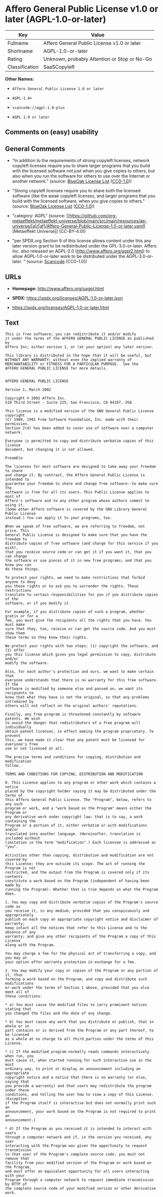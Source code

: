 * Affero General Public License v1.0 or later (AGPL-1.0-or-later)
| Key            | Value                                        |
|----------------+----------------------------------------------|
| Fullname       | Affero General Public License v1.0 or later  |
| Shortname      | AGPL-1.0-or-later                            |
| Rating         | Unknown, probably Attention or Stop or No-Go |
| Classification | SaaSCopyleft                                 |

*Other Names:*

- =Affero General Public License 1.0 or later=

- =AGPL-1.0+=

- =scancode://agpl-1.0-plus=

- =AGPL 1.0 or later=

** Comments on (easy) usability

** General Comments

- "In addition to the requirements of strong copyleft licenses, network
  copyleft licenses require you to share larger programs that you build
  with the licensed software not just when you give copies to others,
  but also when you run the software for others to use over the Internet
  or another network." (source:
  [[https://blueoakcouncil.org/copyleft][BlueOak License List]]
  ([[https://raw.githubusercontent.com/blueoakcouncil/blue-oak-list-npm-package/master/LICENSE][CC0-1.0]]))

- "Strong copyleft licenses require you to share both the licensed
  software (like the weak copyleft licenses, and larger programs that
  you build with the licensed software, when you give copies to others."
  (source: [[https://blueoakcouncil.org/copyleft][BlueOak License List]]
  ([[https://raw.githubusercontent.com/blueoakcouncil/blue-oak-list-npm-package/master/LICENSE][CC0-1.0]]))

- "category: AGPL" (source:
  [[https://github.com/org-metaeffekt/metaeffekt-universe/blob/main/src/main/resources/ae-universe/[a]/[af]/Affero-General-Public-License-1.0-or-later.yaml][Metaeffekt
  Universe]] (CC-BY-4.0))

- "per SPDX.org Section 9 of this license allows content under this any
  later version grant to be redistributed under the GPL-3.0-or-later.
  Affero Inc. also released an AGPL-2.0
  (http://www.affero.org/agpl2.html) to allow AGPL-1.0-or-later work to
  be distributed under the AGPL-3.0-or-later. " (source:
  [[https://github.com/nexB/scancode-toolkit/blob/develop/src/licensedcode/data/licenses/agpl-1.0-plus.yml][Scancode]]
  (CC0-1.0))

** URLs

- *Homepage:* http://www.affero.org/oagpl.html

- *SPDX:* https://spdx.org/licenses/AGPL-1.0-or-later.json

- https://spdx.org/licenses/AGPL-1.0-or-later.html

** Text
#+begin_example
  This is free software; you can redistribute it and/or modify
  it under the terms of the AFFERO GENERAL PUBLIC LICENSE as published by
  Affero Inc; either version 1, or (at your option) any later version.

  This library is distributed in the hope that it will be useful, but
  WITHOUT ANY WARRANTY; without even the implied warranty of
  MERCHANTABILITY or FITNESS FOR A PARTICULAR PURPOSE.  See the 
  AFFERO GENERAL PUBLIC LICENSE for more details.


  AFFERO GENERAL PUBLIC LICENSE

  Version 1, March 2002

  Copyright © 2002 Affero Inc.
  510 Third Street - Suite 225, San Francisco, CA 94107, USA

  This license is a modified version of the GNU General Public License copyright
  (C) 1989, 1991 Free Software Foundation, Inc. made with their permission.
  Section 2(d) has been added to cover use of software over a computer network.

  Everyone is permitted to copy and distribute verbatim copies of this license
  document, but changing it is not allowed.

  Preamble

  The licenses for most software are designed to take away your freedom to share
  and change it. By contrast, the Affero General Public License is intended to
  guarantee your freedom to share and change free software--to make sure the
  software is free for all its users. This Public License applies to most of
  Affero's software and to any other program whose authors commit to using it.
  (Some other Affero software is covered by the GNU Library General Public License
  instead.) You can apply it to your programs, too.

  When we speak of free software, we are referring to freedom, not price. This
  General Public License is designed to make sure that you have the freedom to
  distribute copies of free software (and charge for this service if you wish),
  that you receive source code or can get it if you want it, that you can change
  the software or use pieces of it in new free programs; and that you know you can
  do these things.

  To protect your rights, we need to make restrictions that forbid anyone to deny
  you these rights or to ask you to surrender the rights. These restrictions
  translate to certain responsibilities for you if you distribute copies of the
  software, or if you modify it.

  For example, if you distribute copies of such a program, whether gratis or for a
  fee, you must give the recipients all the rights that you have. You must make
  sure that they, too, receive or can get the source code. And you must show them
  these terms so they know their rights.

  We protect your rights with two steps: (1) copyright the software, and (2) offer
  you this license which gives you legal permission to copy, distribute and/or
  modify the software.

  Also, for each author's protection and ours, we want to make certain that
  everyone understands that there is no warranty for this free software. If the
  software is modified by someone else and passed on, we want its recipients to
  know that what they have is not the original, so that any problems introduced by
  others will not reflect on the original authors' reputations.

  Finally, any free program is threatened constantly by software patents. We wish
  to avoid the danger that redistributors of a free program will individually
  obtain patent licenses, in effect making the program proprietary. To prevent
  this, we have made it clear that any patent must be licensed for everyone's free
  use or not licensed at all.

  The precise terms and conditions for copying, distribution and modification
  follow.

  TERMS AND CONDITIONS FOR COPYING, DISTRIBUTION AND MODIFICATION

  0. This License applies to any program or other work which contains a notice
  placed by the copyright holder saying it may be distributed under the terms of
  this Affero General Public License. The "Program", below, refers to any such
  program or work, and a "work based on the Program" means either the Program or
  any derivative work under copyright law: that is to say, a work containing the
  Program or a portion of it, either verbatim or with modifications and/or
  translated into another language. (Hereinafter, translation is included without
  limitation in the term "modification".) Each licensee is addressed as "you".

  Activities other than copying, distribution and modification are not covered by
  this License; they are outside its scope. The act of running the Program is not
  restricted, and the output from the Program is covered only if its contents
  constitute a work based on the Program (independent of having been made by
  running the Program). Whether that is true depends on what the Program does.

  1. You may copy and distribute verbatim copies of the Program's source code as
  you receive it, in any medium, provided that you conspicuously and appropriately
  publish on each copy an appropriate copyright notice and disclaimer of warranty;
  keep intact all the notices that refer to this License and to the absence of any
  warranty; and give any other recipients of the Program a copy of this License
  along with the Program.

  You may charge a fee for the physical act of transferring a copy, and you may at
  your option offer warranty protection in exchange for a fee.

  2. You may modify your copy or copies of the Program or any portion of it, thus
  forming a work based on the Program, and copy and distribute such modifications
  or work under the terms of Section 1 above, provided that you also meet all of
  these conditions:

  * a) You must cause the modified files to carry prominent notices stating that
  you changed the files and the date of any change.

  * b) You must cause any work that you distribute or publish, that in whole or in
  part contains or is derived from the Program or any part thereof, to be licensed
  as a whole at no charge to all third parties under the terms of this License.

  * c) If the modified program normally reads commands interactively when run, you
  must cause it, when started running for such interactive use in the most
  ordinary way, to print or display an announcement including an appropriate
  copyright notice and a notice that there is no warranty (or else, saying that
  you provide a warranty) and that users may redistribute the program under these
  conditions, and telling the user how to view a copy of this License. (Exception:
  if the Program itself is interactive but does not normally print such an
  announcement, your work based on the Program is not required to print an
  announcement.)

  * d) If the Program as you received it is intended to interact with users
  through a computer network and if, in the version you received, any user
  interacting with the Program was given the opportunity to request transmission
  to that user of the Program's complete source code, you must not remove that
  facility from your modified version of the Program or work based on the Program,
  and must offer an equivalent opportunity for all users interacting with your
  Program through a computer network to request immediate transmission by HTTP of
  the complete source code of your modified version or other derivative work.

  These requirements apply to the modified work as a whole. If identifiable
  sections of that work are not derived from the Program, and can be reasonably
  considered independent and separate works in themselves, then this License, and
  its terms, do not apply to those sections when you distribute them as separate
  works. But when you distribute the same sections as part of a whole which is a
  work based on the Program, the distribution of the whole must be on the terms of
  this License, whose permissions for other licensees extend to the entire whole,
  and thus to each and every part regardless of who wrote it.

  Thus, it is not the intent of this section to claim rights or contest your
  rights to work written entirely by you; rather, the intent is to exercise the
  right to control the distribution of derivative or collective works based on the
  Program.

  In addition, mere aggregation of another work not based on the Program with the
  Program (or with a work based on the Program) on a volume of a storage or
  distribution medium does not bring the other work under the scope of this
  License.

  3. You may copy and distribute the Program (or a work based on it, under Section
  2) in object code or executable form under the terms of Sections 1 and 2 above
  provided that you also do one of the following:

  * a) Accompany it with the complete corresponding machine-readable source code,
  which must be distributed under the terms of Sections 1 and 2 above on a medium
  customarily used for software interchange; or,

  * b) Accompany it with a written offer, valid for at least three years, to give
  any third party, for a charge no more than your cost of physically performing
  source distribution, a complete machine-readable copy of the corresponding
  source code, to be distributed under the terms of Sections 1 and 2 above on a
  medium customarily used for software interchange; or,

  * c) Accompany it with the information you received as to the offer to
  distribute corresponding source code. (This alternative is allowed only for
  noncommercial distribution and only if you received the program in object code
  or executable form with such an offer, in accord with Subsection b above.)

  The source code for a work means the preferred form of the work for making
  modifications to it. For an executable work, complete source code means all the
  source code for all modules it contains, plus any associated interface
  definition files, plus the scripts used to control compilation and installation
  of the executable. However, as a special exception, the source code distributed
  need not include anything that is normally distributed (in either source or
  binary form) with the major components (compiler, kernel, and so on) of the
  operating system on which the executable runs, unless that component itself
  accompanies the executable.

  If distribution of executable or object code is made by offering access to copy
  from a designated place, then offering equivalent access to copy the source code
  from the same place counts as distribution of the source code, even though third
  parties are not compelled to copy the source along with the object code.

  4. You may not copy, modify, sublicense, or distribute the Program except as
  expressly provided under this License. Any attempt otherwise to copy, modify,
  sublicense or distribute the Program is void, and will automatically terminate
  your rights under this License. However, parties who have received copies, or
  rights, from you under this License will not have their licenses terminated so
  long as such parties remain in full compliance.

  5. You are not required to accept this License, since you have not signed it.
  However, nothing else grants you permission to modify or distribute the Program
  or its derivative works. These actions are prohibited by law if you do not
  accept this License. Therefore, by modifying or distributing the Program (or any
  work based on the Program), you indicate your acceptance of this License to do
  so, and all its terms and conditions for copying, distributing or modifying the
  Program or works based on it.

  6. Each time you redistribute the Program (or any work based on the Program),
  the recipient automatically receives a license from the original licensor to
  copy, distribute or modify the Program subject to these terms and conditions.
  You may not impose any further restrictions on the recipients' exercise of the
  rights granted herein. You are not responsible for enforcing compliance by third
  parties to this License.

  7. If, as a consequence of a court judgment or allegation of patent infringement
  or for any other reason (not limited to patent issues), conditions are imposed
  on you (whether by court order, agreement or otherwise) that contradict the
  conditions of this License, they do not excuse you from the conditions of this
  License. If you cannot distribute so as to satisfy simultaneously your
  obligations under this License and any other pertinent obligations, then as a
  consequence you may not distribute the Program at all. For example, if a patent
  license would not permit royalty-free redistribution of the Program by all those
  who receive copies directly or indirectly through you, then the only way you
  could satisfy both it and this License would be to refrain entirely from
  distribution of the Program.

  If any portion of this section is held invalid or unenforceable under any
  particular circumstance, the balance of the section is intended to apply and the
  section as a whole is intended to apply in other circumstances.

  It is not the purpose of this section to induce you to infringe any patents or
  other property right claims or to contest validity of any such claims; this
  section has the sole purpose of protecting the integrity of the free software
  distribution system, which is implemented by public license practices. Many
  people have made generous contributions to the wide range of software
  distributed through that system in reliance on consistent application of that
  system; it is up to the author/donor to decide if he or she is willing to
  distribute software through any other system and a licensee cannot impose that
  choice.

  This section is intended to make thoroughly clear what is believed to be a
  consequence of the rest of this License.

  8. If the distribution and/or use of the Program is restricted in certain
  countries either by patents or by copyrighted interfaces, the original copyright
  holder who places the Program under this License may add an explicit
  geographical distribution limitation excluding those countries, so that
  distribution is permitted only in or among countries not thus excluded. In such
  case, this License incorporates the limitation as if written in the body of this
  License.

  9. Affero Inc. may publish revised and/or new versions of the Affero General
  Public License from time to time. Such new versions will be similar in spirit to
  the present version, but may differ in detail to address new problems or
  concerns.

  Each version is given a distinguishing version number. If the Program specifies
  a version number of this License which applies to it and "any later version",
  you have the option of following the terms and conditions either of that version
  or of any later version published by Affero, Inc. If the Program does not
  specify a version number of this License, you may choose any version ever
  published by Affero, Inc.

  You may also choose to redistribute modified versions of this program under any
  version of the Free Software Foundation's GNU General Public License version 3
  or higher, so long as that version of the GNU GPL includes terms and conditions
  substantially equivalent to those of this license.

  10. If you wish to incorporate parts of the Program into other free programs
  whose distribution conditions are different, write to the author to ask for
  permission. For software which is copyrighted by Affero, Inc., write to us; we
  sometimes make exceptions for this. Our decision will be guided by the two goals
  of preserving the free status of all derivatives of our free software and of
  promoting the sharing and reuse of software generally.

  NO WARRANTY

  11. BECAUSE THE PROGRAM IS LICENSED FREE OF CHARGE, THERE IS NO WARRANTY FOR THE
  PROGRAM, TO THE EXTENT PERMITTED BY APPLICABLE LAW. EXCEPT WHEN OTHERWISE STATED
  IN WRITING THE COPYRIGHT HOLDERS AND/OR OTHER PARTIES PROVIDE THE PROGRAM "AS
  IS" WITHOUT WARRANTY OF ANY KIND, EITHER EXPRESSED OR IMPLIED, INCLUDING, BUT
  NOT LIMITED TO, THE IMPLIED WARRANTIES OF MERCHANTABILITY AND FITNESS FOR A
  PARTICULAR PURPOSE. THE ENTIRE RISK AS TO THE QUALITY AND PERFORMANCE OF THE
  PROGRAM IS WITH YOU. SHOULD THE PROGRAM PROVE DEFECTIVE, YOU ASSUME THE COST OF
  ALL NECESSARY SERVICING, REPAIR OR CORRECTION.

  12. IN NO EVENT UNLESS REQUIRED BY APPLICABLE LAW OR AGREED TO IN WRITING WILL
  ANY COPYRIGHT HOLDER, OR ANY OTHER PARTY WHO MAY MODIFY AND/OR REDISTRIBUTE THE
  PROGRAM AS PERMITTED ABOVE, BE LIABLE TO YOU FOR DAMAGES, INCLUDING ANY GENERAL,
  SPECIAL, INCIDENTAL OR CONSEQUENTIAL DAMAGES ARISING OUT OF THE USE OR INABILITY
  TO USE THE PROGRAM (INCLUDING BUT NOT LIMITED TO LOSS OF DATA OR DATA BEING
  RENDERED INACCURATE OR LOSSES SUSTAINED BY YOU OR THIRD PARTIES OR A FAILURE OF
  THE PROGRAM TO OPERATE WITH ANY OTHER PROGRAMS), EVEN IF SUCH HOLDER OR OTHER
  PARTY HAS BEEN ADVISED OF THE POSSIBILITY OF SUCH DAMAGES.
#+end_example

--------------

** Raw Data
*** Facts

- LicenseName

- [[https://blueoakcouncil.org/copyleft][BlueOak License List]]
  ([[https://raw.githubusercontent.com/blueoakcouncil/blue-oak-list-npm-package/master/LICENSE][CC0-1.0]])

- [[https://github.com/HansHammel/license-compatibility-checker/blob/master/lib/licenses.json][HansHammel
  license-compatibility-checker]]
  ([[https://github.com/HansHammel/license-compatibility-checker/blob/master/LICENSE][MIT]])

- [[https://github.com/librariesio/license-compatibility/blob/master/lib/license/licenses.json][librariesio
  license-compatibility]]
  ([[https://github.com/librariesio/license-compatibility/blob/master/LICENSE.txt][MIT]])

- [[https://github.com/org-metaeffekt/metaeffekt-universe/blob/main/src/main/resources/ae-universe/[a]/[af]/Affero-General-Public-License-1.0-or-later.yaml][Metaeffekt
  Universe]] (CC-BY-4.0)

- [[https://spdx.org/licenses/AGPL-1.0-or-later.html][SPDX]] (all data
  [in this repository] is generated)

- [[https://github.com/nexB/scancode-toolkit/blob/develop/src/licensedcode/data/licenses/agpl-1.0-plus.yml][Scancode]]
  (CC0-1.0)

*** Raw JSON
#+begin_example
  {
      "__impliedNames": [
          "AGPL-1.0-or-later",
          "Affero General Public License v1.0 or later",
          "Affero General Public License 1.0 or later",
          "AGPL-1.0+",
          "scancode://agpl-1.0-plus",
          "AGPL 1.0 or later"
      ],
      "__impliedId": "AGPL-1.0-or-later",
      "__impliedAmbiguousNames": [
          "Affero General Public License",
          "https://spdx.org/licenses/agpl-1.0-or-later",
          "scancode:agpl-1.0-plus"
      ],
      "__impliedComments": [
          [
              "BlueOak License List",
              [
                  "In addition to the requirements of strong copyleft licenses, network copyleft licenses require you to share larger programs that you build with the licensed software not just when you give copies to others, but also when you run the software for others to use over the Internet or another network.",
                  "Strong copyleft licenses require you to share both the licensed software (like the weak copyleft licenses, and larger programs that you build with the licensed software, when you give copies to others."
              ]
          ],
          [
              "Metaeffekt Universe",
              [
                  "category: AGPL"
              ]
          ],
          [
              "Scancode",
              [
                  "per SPDX.org Section 9 of this license allows content under this any later\nversion grant to be redistributed under the GPL-3.0-or-later. Affero Inc.\nalso released an AGPL-2.0 (http://www.affero.org/agpl2.html) to allow\nAGPL-1.0-or-later work to be distributed under the AGPL-3.0-or-later.\n"
              ]
          ]
      ],
      "facts": {
          "LicenseName": {
              "implications": {
                  "__impliedNames": [
                      "AGPL-1.0-or-later"
                  ],
                  "__impliedId": "AGPL-1.0-or-later"
              },
              "shortname": "AGPL-1.0-or-later",
              "otherNames": []
          },
          "SPDX": {
              "isSPDXLicenseDeprecated": false,
              "spdxFullName": "Affero General Public License v1.0 or later",
              "spdxDetailsURL": "https://spdx.org/licenses/AGPL-1.0-or-later.json",
              "_sourceURL": "https://spdx.org/licenses/AGPL-1.0-or-later.html",
              "spdxLicIsOSIApproved": false,
              "spdxSeeAlso": [
                  "http://www.affero.org/oagpl.html"
              ],
              "_implications": {
                  "__impliedNames": [
                      "AGPL-1.0-or-later",
                      "Affero General Public License v1.0 or later"
                  ],
                  "__impliedId": "AGPL-1.0-or-later",
                  "__isOsiApproved": false,
                  "__impliedURLs": [
                      [
                          "SPDX",
                          "https://spdx.org/licenses/AGPL-1.0-or-later.json"
                      ],
                      [
                          null,
                          "http://www.affero.org/oagpl.html"
                      ]
                  ]
              },
              "spdxLicenseId": "AGPL-1.0-or-later"
          },
          "librariesio license-compatibility": {
              "implications": {
                  "__impliedNames": [
                      "AGPL-1.0-or-later"
                  ],
                  "__impliedCopyleft": [
                      [
                          "librariesio license-compatibility",
                          "SaaSCopyleft"
                      ]
                  ],
                  "__calculatedCopyleft": "SaaSCopyleft"
              },
              "licensename": "AGPL-1.0-or-later",
              "copyleftkind": "SaaSCopyleft"
          },
          "Scancode": {
              "otherUrls": null,
              "homepageUrl": "http://www.affero.org/oagpl.html",
              "shortName": "AGPL 1.0 or later",
              "textUrls": null,
              "text": "This is free software; you can redistribute it and/or modify\nit under the terms of the AFFERO GENERAL PUBLIC LICENSE as published by\nAffero Inc; either version 1, or (at your option) any later version.\n\nThis library is distributed in the hope that it will be useful, but\nWITHOUT ANY WARRANTY; without even the implied warranty of\nMERCHANTABILITY or FITNESS FOR A PARTICULAR PURPOSE.  See the \nAFFERO GENERAL PUBLIC LICENSE for more details.\n\n\nAFFERO GENERAL PUBLIC LICENSE\n\nVersion 1, March 2002\n\nCopyright Â© 2002 Affero Inc.\n510 Third Street - Suite 225, San Francisco, CA 94107, USA\n\nThis license is a modified version of the GNU General Public License copyright\n(C) 1989, 1991 Free Software Foundation, Inc. made with their permission.\nSection 2(d) has been added to cover use of software over a computer network.\n\nEveryone is permitted to copy and distribute verbatim copies of this license\ndocument, but changing it is not allowed.\n\nPreamble\n\nThe licenses for most software are designed to take away your freedom to share\nand change it. By contrast, the Affero General Public License is intended to\nguarantee your freedom to share and change free software--to make sure the\nsoftware is free for all its users. This Public License applies to most of\nAffero's software and to any other program whose authors commit to using it.\n(Some other Affero software is covered by the GNU Library General Public License\ninstead.) You can apply it to your programs, too.\n\nWhen we speak of free software, we are referring to freedom, not price. This\nGeneral Public License is designed to make sure that you have the freedom to\ndistribute copies of free software (and charge for this service if you wish),\nthat you receive source code or can get it if you want it, that you can change\nthe software or use pieces of it in new free programs; and that you know you can\ndo these things.\n\nTo protect your rights, we need to make restrictions that forbid anyone to deny\nyou these rights or to ask you to surrender the rights. These restrictions\ntranslate to certain responsibilities for you if you distribute copies of the\nsoftware, or if you modify it.\n\nFor example, if you distribute copies of such a program, whether gratis or for a\nfee, you must give the recipients all the rights that you have. You must make\nsure that they, too, receive or can get the source code. And you must show them\nthese terms so they know their rights.\n\nWe protect your rights with two steps: (1) copyright the software, and (2) offer\nyou this license which gives you legal permission to copy, distribute and/or\nmodify the software.\n\nAlso, for each author's protection and ours, we want to make certain that\neveryone understands that there is no warranty for this free software. If the\nsoftware is modified by someone else and passed on, we want its recipients to\nknow that what they have is not the original, so that any problems introduced by\nothers will not reflect on the original authors' reputations.\n\nFinally, any free program is threatened constantly by software patents. We wish\nto avoid the danger that redistributors of a free program will individually\nobtain patent licenses, in effect making the program proprietary. To prevent\nthis, we have made it clear that any patent must be licensed for everyone's free\nuse or not licensed at all.\n\nThe precise terms and conditions for copying, distribution and modification\nfollow.\n\nTERMS AND CONDITIONS FOR COPYING, DISTRIBUTION AND MODIFICATION\n\n0. This License applies to any program or other work which contains a notice\nplaced by the copyright holder saying it may be distributed under the terms of\nthis Affero General Public License. The \"Program\", below, refers to any such\nprogram or work, and a \"work based on the Program\" means either the Program or\nany derivative work under copyright law: that is to say, a work containing the\nProgram or a portion of it, either verbatim or with modifications and/or\ntranslated into another language. (Hereinafter, translation is included without\nlimitation in the term \"modification\".) Each licensee is addressed as \"you\".\n\nActivities other than copying, distribution and modification are not covered by\nthis License; they are outside its scope. The act of running the Program is not\nrestricted, and the output from the Program is covered only if its contents\nconstitute a work based on the Program (independent of having been made by\nrunning the Program). Whether that is true depends on what the Program does.\n\n1. You may copy and distribute verbatim copies of the Program's source code as\nyou receive it, in any medium, provided that you conspicuously and appropriately\npublish on each copy an appropriate copyright notice and disclaimer of warranty;\nkeep intact all the notices that refer to this License and to the absence of any\nwarranty; and give any other recipients of the Program a copy of this License\nalong with the Program.\n\nYou may charge a fee for the physical act of transferring a copy, and you may at\nyour option offer warranty protection in exchange for a fee.\n\n2. You may modify your copy or copies of the Program or any portion of it, thus\nforming a work based on the Program, and copy and distribute such modifications\nor work under the terms of Section 1 above, provided that you also meet all of\nthese conditions:\n\n* a) You must cause the modified files to carry prominent notices stating that\nyou changed the files and the date of any change.\n\n* b) You must cause any work that you distribute or publish, that in whole or in\npart contains or is derived from the Program or any part thereof, to be licensed\nas a whole at no charge to all third parties under the terms of this License.\n\n* c) If the modified program normally reads commands interactively when run, you\nmust cause it, when started running for such interactive use in the most\nordinary way, to print or display an announcement including an appropriate\ncopyright notice and a notice that there is no warranty (or else, saying that\nyou provide a warranty) and that users may redistribute the program under these\nconditions, and telling the user how to view a copy of this License. (Exception:\nif the Program itself is interactive but does not normally print such an\nannouncement, your work based on the Program is not required to print an\nannouncement.)\n\n* d) If the Program as you received it is intended to interact with users\nthrough a computer network and if, in the version you received, any user\ninteracting with the Program was given the opportunity to request transmission\nto that user of the Program's complete source code, you must not remove that\nfacility from your modified version of the Program or work based on the Program,\nand must offer an equivalent opportunity for all users interacting with your\nProgram through a computer network to request immediate transmission by HTTP of\nthe complete source code of your modified version or other derivative work.\n\nThese requirements apply to the modified work as a whole. If identifiable\nsections of that work are not derived from the Program, and can be reasonably\nconsidered independent and separate works in themselves, then this License, and\nits terms, do not apply to those sections when you distribute them as separate\nworks. But when you distribute the same sections as part of a whole which is a\nwork based on the Program, the distribution of the whole must be on the terms of\nthis License, whose permissions for other licensees extend to the entire whole,\nand thus to each and every part regardless of who wrote it.\n\nThus, it is not the intent of this section to claim rights or contest your\nrights to work written entirely by you; rather, the intent is to exercise the\nright to control the distribution of derivative or collective works based on the\nProgram.\n\nIn addition, mere aggregation of another work not based on the Program with the\nProgram (or with a work based on the Program) on a volume of a storage or\ndistribution medium does not bring the other work under the scope of this\nLicense.\n\n3. You may copy and distribute the Program (or a work based on it, under Section\n2) in object code or executable form under the terms of Sections 1 and 2 above\nprovided that you also do one of the following:\n\n* a) Accompany it with the complete corresponding machine-readable source code,\nwhich must be distributed under the terms of Sections 1 and 2 above on a medium\ncustomarily used for software interchange; or,\n\n* b) Accompany it with a written offer, valid for at least three years, to give\nany third party, for a charge no more than your cost of physically performing\nsource distribution, a complete machine-readable copy of the corresponding\nsource code, to be distributed under the terms of Sections 1 and 2 above on a\nmedium customarily used for software interchange; or,\n\n* c) Accompany it with the information you received as to the offer to\ndistribute corresponding source code. (This alternative is allowed only for\nnoncommercial distribution and only if you received the program in object code\nor executable form with such an offer, in accord with Subsection b above.)\n\nThe source code for a work means the preferred form of the work for making\nmodifications to it. For an executable work, complete source code means all the\nsource code for all modules it contains, plus any associated interface\ndefinition files, plus the scripts used to control compilation and installation\nof the executable. However, as a special exception, the source code distributed\nneed not include anything that is normally distributed (in either source or\nbinary form) with the major components (compiler, kernel, and so on) of the\noperating system on which the executable runs, unless that component itself\naccompanies the executable.\n\nIf distribution of executable or object code is made by offering access to copy\nfrom a designated place, then offering equivalent access to copy the source code\nfrom the same place counts as distribution of the source code, even though third\nparties are not compelled to copy the source along with the object code.\n\n4. You may not copy, modify, sublicense, or distribute the Program except as\nexpressly provided under this License. Any attempt otherwise to copy, modify,\nsublicense or distribute the Program is void, and will automatically terminate\nyour rights under this License. However, parties who have received copies, or\nrights, from you under this License will not have their licenses terminated so\nlong as such parties remain in full compliance.\n\n5. You are not required to accept this License, since you have not signed it.\nHowever, nothing else grants you permission to modify or distribute the Program\nor its derivative works. These actions are prohibited by law if you do not\naccept this License. Therefore, by modifying or distributing the Program (or any\nwork based on the Program), you indicate your acceptance of this License to do\nso, and all its terms and conditions for copying, distributing or modifying the\nProgram or works based on it.\n\n6. Each time you redistribute the Program (or any work based on the Program),\nthe recipient automatically receives a license from the original licensor to\ncopy, distribute or modify the Program subject to these terms and conditions.\nYou may not impose any further restrictions on the recipients' exercise of the\nrights granted herein. You are not responsible for enforcing compliance by third\nparties to this License.\n\n7. If, as a consequence of a court judgment or allegation of patent infringement\nor for any other reason (not limited to patent issues), conditions are imposed\non you (whether by court order, agreement or otherwise) that contradict the\nconditions of this License, they do not excuse you from the conditions of this\nLicense. If you cannot distribute so as to satisfy simultaneously your\nobligations under this License and any other pertinent obligations, then as a\nconsequence you may not distribute the Program at all. For example, if a patent\nlicense would not permit royalty-free redistribution of the Program by all those\nwho receive copies directly or indirectly through you, then the only way you\ncould satisfy both it and this License would be to refrain entirely from\ndistribution of the Program.\n\nIf any portion of this section is held invalid or unenforceable under any\nparticular circumstance, the balance of the section is intended to apply and the\nsection as a whole is intended to apply in other circumstances.\n\nIt is not the purpose of this section to induce you to infringe any patents or\nother property right claims or to contest validity of any such claims; this\nsection has the sole purpose of protecting the integrity of the free software\ndistribution system, which is implemented by public license practices. Many\npeople have made generous contributions to the wide range of software\ndistributed through that system in reliance on consistent application of that\nsystem; it is up to the author/donor to decide if he or she is willing to\ndistribute software through any other system and a licensee cannot impose that\nchoice.\n\nThis section is intended to make thoroughly clear what is believed to be a\nconsequence of the rest of this License.\n\n8. If the distribution and/or use of the Program is restricted in certain\ncountries either by patents or by copyrighted interfaces, the original copyright\nholder who places the Program under this License may add an explicit\ngeographical distribution limitation excluding those countries, so that\ndistribution is permitted only in or among countries not thus excluded. In such\ncase, this License incorporates the limitation as if written in the body of this\nLicense.\n\n9. Affero Inc. may publish revised and/or new versions of the Affero General\nPublic License from time to time. Such new versions will be similar in spirit to\nthe present version, but may differ in detail to address new problems or\nconcerns.\n\nEach version is given a distinguishing version number. If the Program specifies\na version number of this License which applies to it and \"any later version\",\nyou have the option of following the terms and conditions either of that version\nor of any later version published by Affero, Inc. If the Program does not\nspecify a version number of this License, you may choose any version ever\npublished by Affero, Inc.\n\nYou may also choose to redistribute modified versions of this program under any\nversion of the Free Software Foundation's GNU General Public License version 3\nor higher, so long as that version of the GNU GPL includes terms and conditions\nsubstantially equivalent to those of this license.\n\n10. If you wish to incorporate parts of the Program into other free programs\nwhose distribution conditions are different, write to the author to ask for\npermission. For software which is copyrighted by Affero, Inc., write to us; we\nsometimes make exceptions for this. Our decision will be guided by the two goals\nof preserving the free status of all derivatives of our free software and of\npromoting the sharing and reuse of software generally.\n\nNO WARRANTY\n\n11. BECAUSE THE PROGRAM IS LICENSED FREE OF CHARGE, THERE IS NO WARRANTY FOR THE\nPROGRAM, TO THE EXTENT PERMITTED BY APPLICABLE LAW. EXCEPT WHEN OTHERWISE STATED\nIN WRITING THE COPYRIGHT HOLDERS AND/OR OTHER PARTIES PROVIDE THE PROGRAM \"AS\nIS\" WITHOUT WARRANTY OF ANY KIND, EITHER EXPRESSED OR IMPLIED, INCLUDING, BUT\nNOT LIMITED TO, THE IMPLIED WARRANTIES OF MERCHANTABILITY AND FITNESS FOR A\nPARTICULAR PURPOSE. THE ENTIRE RISK AS TO THE QUALITY AND PERFORMANCE OF THE\nPROGRAM IS WITH YOU. SHOULD THE PROGRAM PROVE DEFECTIVE, YOU ASSUME THE COST OF\nALL NECESSARY SERVICING, REPAIR OR CORRECTION.\n\n12. IN NO EVENT UNLESS REQUIRED BY APPLICABLE LAW OR AGREED TO IN WRITING WILL\nANY COPYRIGHT HOLDER, OR ANY OTHER PARTY WHO MAY MODIFY AND/OR REDISTRIBUTE THE\nPROGRAM AS PERMITTED ABOVE, BE LIABLE TO YOU FOR DAMAGES, INCLUDING ANY GENERAL,\nSPECIAL, INCIDENTAL OR CONSEQUENTIAL DAMAGES ARISING OUT OF THE USE OR INABILITY\nTO USE THE PROGRAM (INCLUDING BUT NOT LIMITED TO LOSS OF DATA OR DATA BEING\nRENDERED INACCURATE OR LOSSES SUSTAINED BY YOU OR THIRD PARTIES OR A FAILURE OF\nTHE PROGRAM TO OPERATE WITH ANY OTHER PROGRAMS), EVEN IF SUCH HOLDER OR OTHER\nPARTY HAS BEEN ADVISED OF THE POSSIBILITY OF SUCH DAMAGES.",
              "category": "Copyleft",
              "osiUrl": null,
              "owner": "Affero",
              "_sourceURL": "https://github.com/nexB/scancode-toolkit/blob/develop/src/licensedcode/data/licenses/agpl-1.0-plus.yml",
              "key": "agpl-1.0-plus",
              "name": "Affero General Public License 1.0 or later",
              "spdxId": "AGPL-1.0-or-later",
              "notes": "per SPDX.org Section 9 of this license allows content under this any later\nversion grant to be redistributed under the GPL-3.0-or-later. Affero Inc.\nalso released an AGPL-2.0 (http://www.affero.org/agpl2.html) to allow\nAGPL-1.0-or-later work to be distributed under the AGPL-3.0-or-later.\n",
              "_implications": {
                  "__impliedNames": [
                      "scancode://agpl-1.0-plus",
                      "AGPL 1.0 or later",
                      "AGPL-1.0-or-later"
                  ],
                  "__impliedId": "AGPL-1.0-or-later",
                  "__impliedComments": [
                      [
                          "Scancode",
                          [
                              "per SPDX.org Section 9 of this license allows content under this any later\nversion grant to be redistributed under the GPL-3.0-or-later. Affero Inc.\nalso released an AGPL-2.0 (http://www.affero.org/agpl2.html) to allow\nAGPL-1.0-or-later work to be distributed under the AGPL-3.0-or-later.\n"
                          ]
                      ]
                  ],
                  "__impliedCopyleft": [
                      [
                          "Scancode",
                          "Copyleft"
                      ]
                  ],
                  "__calculatedCopyleft": "Copyleft",
                  "__impliedText": "This is free software; you can redistribute it and/or modify\nit under the terms of the AFFERO GENERAL PUBLIC LICENSE as published by\nAffero Inc; either version 1, or (at your option) any later version.\n\nThis library is distributed in the hope that it will be useful, but\nWITHOUT ANY WARRANTY; without even the implied warranty of\nMERCHANTABILITY or FITNESS FOR A PARTICULAR PURPOSE.  See the \nAFFERO GENERAL PUBLIC LICENSE for more details.\n\n\nAFFERO GENERAL PUBLIC LICENSE\n\nVersion 1, March 2002\n\nCopyright © 2002 Affero Inc.\n510 Third Street - Suite 225, San Francisco, CA 94107, USA\n\nThis license is a modified version of the GNU General Public License copyright\n(C) 1989, 1991 Free Software Foundation, Inc. made with their permission.\nSection 2(d) has been added to cover use of software over a computer network.\n\nEveryone is permitted to copy and distribute verbatim copies of this license\ndocument, but changing it is not allowed.\n\nPreamble\n\nThe licenses for most software are designed to take away your freedom to share\nand change it. By contrast, the Affero General Public License is intended to\nguarantee your freedom to share and change free software--to make sure the\nsoftware is free for all its users. This Public License applies to most of\nAffero's software and to any other program whose authors commit to using it.\n(Some other Affero software is covered by the GNU Library General Public License\ninstead.) You can apply it to your programs, too.\n\nWhen we speak of free software, we are referring to freedom, not price. This\nGeneral Public License is designed to make sure that you have the freedom to\ndistribute copies of free software (and charge for this service if you wish),\nthat you receive source code or can get it if you want it, that you can change\nthe software or use pieces of it in new free programs; and that you know you can\ndo these things.\n\nTo protect your rights, we need to make restrictions that forbid anyone to deny\nyou these rights or to ask you to surrender the rights. These restrictions\ntranslate to certain responsibilities for you if you distribute copies of the\nsoftware, or if you modify it.\n\nFor example, if you distribute copies of such a program, whether gratis or for a\nfee, you must give the recipients all the rights that you have. You must make\nsure that they, too, receive or can get the source code. And you must show them\nthese terms so they know their rights.\n\nWe protect your rights with two steps: (1) copyright the software, and (2) offer\nyou this license which gives you legal permission to copy, distribute and/or\nmodify the software.\n\nAlso, for each author's protection and ours, we want to make certain that\neveryone understands that there is no warranty for this free software. If the\nsoftware is modified by someone else and passed on, we want its recipients to\nknow that what they have is not the original, so that any problems introduced by\nothers will not reflect on the original authors' reputations.\n\nFinally, any free program is threatened constantly by software patents. We wish\nto avoid the danger that redistributors of a free program will individually\nobtain patent licenses, in effect making the program proprietary. To prevent\nthis, we have made it clear that any patent must be licensed for everyone's free\nuse or not licensed at all.\n\nThe precise terms and conditions for copying, distribution and modification\nfollow.\n\nTERMS AND CONDITIONS FOR COPYING, DISTRIBUTION AND MODIFICATION\n\n0. This License applies to any program or other work which contains a notice\nplaced by the copyright holder saying it may be distributed under the terms of\nthis Affero General Public License. The \"Program\", below, refers to any such\nprogram or work, and a \"work based on the Program\" means either the Program or\nany derivative work under copyright law: that is to say, a work containing the\nProgram or a portion of it, either verbatim or with modifications and/or\ntranslated into another language. (Hereinafter, translation is included without\nlimitation in the term \"modification\".) Each licensee is addressed as \"you\".\n\nActivities other than copying, distribution and modification are not covered by\nthis License; they are outside its scope. The act of running the Program is not\nrestricted, and the output from the Program is covered only if its contents\nconstitute a work based on the Program (independent of having been made by\nrunning the Program). Whether that is true depends on what the Program does.\n\n1. You may copy and distribute verbatim copies of the Program's source code as\nyou receive it, in any medium, provided that you conspicuously and appropriately\npublish on each copy an appropriate copyright notice and disclaimer of warranty;\nkeep intact all the notices that refer to this License and to the absence of any\nwarranty; and give any other recipients of the Program a copy of this License\nalong with the Program.\n\nYou may charge a fee for the physical act of transferring a copy, and you may at\nyour option offer warranty protection in exchange for a fee.\n\n2. You may modify your copy or copies of the Program or any portion of it, thus\nforming a work based on the Program, and copy and distribute such modifications\nor work under the terms of Section 1 above, provided that you also meet all of\nthese conditions:\n\n* a) You must cause the modified files to carry prominent notices stating that\nyou changed the files and the date of any change.\n\n* b) You must cause any work that you distribute or publish, that in whole or in\npart contains or is derived from the Program or any part thereof, to be licensed\nas a whole at no charge to all third parties under the terms of this License.\n\n* c) If the modified program normally reads commands interactively when run, you\nmust cause it, when started running for such interactive use in the most\nordinary way, to print or display an announcement including an appropriate\ncopyright notice and a notice that there is no warranty (or else, saying that\nyou provide a warranty) and that users may redistribute the program under these\nconditions, and telling the user how to view a copy of this License. (Exception:\nif the Program itself is interactive but does not normally print such an\nannouncement, your work based on the Program is not required to print an\nannouncement.)\n\n* d) If the Program as you received it is intended to interact with users\nthrough a computer network and if, in the version you received, any user\ninteracting with the Program was given the opportunity to request transmission\nto that user of the Program's complete source code, you must not remove that\nfacility from your modified version of the Program or work based on the Program,\nand must offer an equivalent opportunity for all users interacting with your\nProgram through a computer network to request immediate transmission by HTTP of\nthe complete source code of your modified version or other derivative work.\n\nThese requirements apply to the modified work as a whole. If identifiable\nsections of that work are not derived from the Program, and can be reasonably\nconsidered independent and separate works in themselves, then this License, and\nits terms, do not apply to those sections when you distribute them as separate\nworks. But when you distribute the same sections as part of a whole which is a\nwork based on the Program, the distribution of the whole must be on the terms of\nthis License, whose permissions for other licensees extend to the entire whole,\nand thus to each and every part regardless of who wrote it.\n\nThus, it is not the intent of this section to claim rights or contest your\nrights to work written entirely by you; rather, the intent is to exercise the\nright to control the distribution of derivative or collective works based on the\nProgram.\n\nIn addition, mere aggregation of another work not based on the Program with the\nProgram (or with a work based on the Program) on a volume of a storage or\ndistribution medium does not bring the other work under the scope of this\nLicense.\n\n3. You may copy and distribute the Program (or a work based on it, under Section\n2) in object code or executable form under the terms of Sections 1 and 2 above\nprovided that you also do one of the following:\n\n* a) Accompany it with the complete corresponding machine-readable source code,\nwhich must be distributed under the terms of Sections 1 and 2 above on a medium\ncustomarily used for software interchange; or,\n\n* b) Accompany it with a written offer, valid for at least three years, to give\nany third party, for a charge no more than your cost of physically performing\nsource distribution, a complete machine-readable copy of the corresponding\nsource code, to be distributed under the terms of Sections 1 and 2 above on a\nmedium customarily used for software interchange; or,\n\n* c) Accompany it with the information you received as to the offer to\ndistribute corresponding source code. (This alternative is allowed only for\nnoncommercial distribution and only if you received the program in object code\nor executable form with such an offer, in accord with Subsection b above.)\n\nThe source code for a work means the preferred form of the work for making\nmodifications to it. For an executable work, complete source code means all the\nsource code for all modules it contains, plus any associated interface\ndefinition files, plus the scripts used to control compilation and installation\nof the executable. However, as a special exception, the source code distributed\nneed not include anything that is normally distributed (in either source or\nbinary form) with the major components (compiler, kernel, and so on) of the\noperating system on which the executable runs, unless that component itself\naccompanies the executable.\n\nIf distribution of executable or object code is made by offering access to copy\nfrom a designated place, then offering equivalent access to copy the source code\nfrom the same place counts as distribution of the source code, even though third\nparties are not compelled to copy the source along with the object code.\n\n4. You may not copy, modify, sublicense, or distribute the Program except as\nexpressly provided under this License. Any attempt otherwise to copy, modify,\nsublicense or distribute the Program is void, and will automatically terminate\nyour rights under this License. However, parties who have received copies, or\nrights, from you under this License will not have their licenses terminated so\nlong as such parties remain in full compliance.\n\n5. You are not required to accept this License, since you have not signed it.\nHowever, nothing else grants you permission to modify or distribute the Program\nor its derivative works. These actions are prohibited by law if you do not\naccept this License. Therefore, by modifying or distributing the Program (or any\nwork based on the Program), you indicate your acceptance of this License to do\nso, and all its terms and conditions for copying, distributing or modifying the\nProgram or works based on it.\n\n6. Each time you redistribute the Program (or any work based on the Program),\nthe recipient automatically receives a license from the original licensor to\ncopy, distribute or modify the Program subject to these terms and conditions.\nYou may not impose any further restrictions on the recipients' exercise of the\nrights granted herein. You are not responsible for enforcing compliance by third\nparties to this License.\n\n7. If, as a consequence of a court judgment or allegation of patent infringement\nor for any other reason (not limited to patent issues), conditions are imposed\non you (whether by court order, agreement or otherwise) that contradict the\nconditions of this License, they do not excuse you from the conditions of this\nLicense. If you cannot distribute so as to satisfy simultaneously your\nobligations under this License and any other pertinent obligations, then as a\nconsequence you may not distribute the Program at all. For example, if a patent\nlicense would not permit royalty-free redistribution of the Program by all those\nwho receive copies directly or indirectly through you, then the only way you\ncould satisfy both it and this License would be to refrain entirely from\ndistribution of the Program.\n\nIf any portion of this section is held invalid or unenforceable under any\nparticular circumstance, the balance of the section is intended to apply and the\nsection as a whole is intended to apply in other circumstances.\n\nIt is not the purpose of this section to induce you to infringe any patents or\nother property right claims or to contest validity of any such claims; this\nsection has the sole purpose of protecting the integrity of the free software\ndistribution system, which is implemented by public license practices. Many\npeople have made generous contributions to the wide range of software\ndistributed through that system in reliance on consistent application of that\nsystem; it is up to the author/donor to decide if he or she is willing to\ndistribute software through any other system and a licensee cannot impose that\nchoice.\n\nThis section is intended to make thoroughly clear what is believed to be a\nconsequence of the rest of this License.\n\n8. If the distribution and/or use of the Program is restricted in certain\ncountries either by patents or by copyrighted interfaces, the original copyright\nholder who places the Program under this License may add an explicit\ngeographical distribution limitation excluding those countries, so that\ndistribution is permitted only in or among countries not thus excluded. In such\ncase, this License incorporates the limitation as if written in the body of this\nLicense.\n\n9. Affero Inc. may publish revised and/or new versions of the Affero General\nPublic License from time to time. Such new versions will be similar in spirit to\nthe present version, but may differ in detail to address new problems or\nconcerns.\n\nEach version is given a distinguishing version number. If the Program specifies\na version number of this License which applies to it and \"any later version\",\nyou have the option of following the terms and conditions either of that version\nor of any later version published by Affero, Inc. If the Program does not\nspecify a version number of this License, you may choose any version ever\npublished by Affero, Inc.\n\nYou may also choose to redistribute modified versions of this program under any\nversion of the Free Software Foundation's GNU General Public License version 3\nor higher, so long as that version of the GNU GPL includes terms and conditions\nsubstantially equivalent to those of this license.\n\n10. If you wish to incorporate parts of the Program into other free programs\nwhose distribution conditions are different, write to the author to ask for\npermission. For software which is copyrighted by Affero, Inc., write to us; we\nsometimes make exceptions for this. Our decision will be guided by the two goals\nof preserving the free status of all derivatives of our free software and of\npromoting the sharing and reuse of software generally.\n\nNO WARRANTY\n\n11. BECAUSE THE PROGRAM IS LICENSED FREE OF CHARGE, THERE IS NO WARRANTY FOR THE\nPROGRAM, TO THE EXTENT PERMITTED BY APPLICABLE LAW. EXCEPT WHEN OTHERWISE STATED\nIN WRITING THE COPYRIGHT HOLDERS AND/OR OTHER PARTIES PROVIDE THE PROGRAM \"AS\nIS\" WITHOUT WARRANTY OF ANY KIND, EITHER EXPRESSED OR IMPLIED, INCLUDING, BUT\nNOT LIMITED TO, THE IMPLIED WARRANTIES OF MERCHANTABILITY AND FITNESS FOR A\nPARTICULAR PURPOSE. THE ENTIRE RISK AS TO THE QUALITY AND PERFORMANCE OF THE\nPROGRAM IS WITH YOU. SHOULD THE PROGRAM PROVE DEFECTIVE, YOU ASSUME THE COST OF\nALL NECESSARY SERVICING, REPAIR OR CORRECTION.\n\n12. IN NO EVENT UNLESS REQUIRED BY APPLICABLE LAW OR AGREED TO IN WRITING WILL\nANY COPYRIGHT HOLDER, OR ANY OTHER PARTY WHO MAY MODIFY AND/OR REDISTRIBUTE THE\nPROGRAM AS PERMITTED ABOVE, BE LIABLE TO YOU FOR DAMAGES, INCLUDING ANY GENERAL,\nSPECIAL, INCIDENTAL OR CONSEQUENTIAL DAMAGES ARISING OUT OF THE USE OR INABILITY\nTO USE THE PROGRAM (INCLUDING BUT NOT LIMITED TO LOSS OF DATA OR DATA BEING\nRENDERED INACCURATE OR LOSSES SUSTAINED BY YOU OR THIRD PARTIES OR A FAILURE OF\nTHE PROGRAM TO OPERATE WITH ANY OTHER PROGRAMS), EVEN IF SUCH HOLDER OR OTHER\nPARTY HAS BEEN ADVISED OF THE POSSIBILITY OF SUCH DAMAGES.",
                  "__impliedURLs": [
                      [
                          "Homepage",
                          "http://www.affero.org/oagpl.html"
                      ]
                  ]
              }
          },
          "HansHammel license-compatibility-checker": {
              "implications": {
                  "__impliedNames": [
                      "AGPL-1.0-or-later"
                  ],
                  "__impliedCopyleft": [
                      [
                          "HansHammel license-compatibility-checker",
                          "SaaSCopyleft"
                      ]
                  ],
                  "__calculatedCopyleft": "SaaSCopyleft"
              },
              "licensename": "AGPL-1.0-or-later",
              "copyleftkind": "SaaSCopyleft"
          },
          "Metaeffekt Universe": {
              "spdxIdentifier": "AGPL-1.0-or-later",
              "shortName": "AGPL-1.0+",
              "category": "AGPL",
              "alternativeNames": [
                  "https://spdx.org/licenses/agpl-1.0-or-later"
              ],
              "_sourceURL": "https://github.com/org-metaeffekt/metaeffekt-universe/blob/main/src/main/resources/ae-universe/[a]/[af]/Affero-General-Public-License-1.0-or-later.yaml",
              "otherIds": [
                  "scancode:agpl-1.0-plus"
              ],
              "canonicalName": "Affero General Public License 1.0 or later",
              "_implications": {
                  "__impliedNames": [
                      "Affero General Public License 1.0 or later",
                      "AGPL-1.0+",
                      "AGPL-1.0-or-later"
                  ],
                  "__impliedId": "AGPL-1.0-or-later",
                  "__impliedAmbiguousNames": [
                      "https://spdx.org/licenses/agpl-1.0-or-later",
                      "scancode:agpl-1.0-plus"
                  ],
                  "__impliedComments": [
                      [
                          "Metaeffekt Universe",
                          [
                              "category: AGPL"
                          ]
                      ]
                  ]
              }
          },
          "BlueOak License List": {
              "url": "https://spdx.org/licenses/AGPL-1.0-or-later.html",
              "familyName": "Affero General Public License",
              "_sourceURL": "https://blueoakcouncil.org/copyleft",
              "name": "Affero General Public License v1.0 or later",
              "id": "AGPL-1.0-or-later",
              "_implications": {
                  "__impliedNames": [
                      "AGPL-1.0-or-later",
                      "Affero General Public License v1.0 or later"
                  ],
                  "__impliedAmbiguousNames": [
                      "Affero General Public License"
                  ],
                  "__impliedComments": [
                      [
                          "BlueOak License List",
                          [
                              "In addition to the requirements of strong copyleft licenses, network copyleft licenses require you to share larger programs that you build with the licensed software not just when you give copies to others, but also when you run the software for others to use over the Internet or another network.",
                              "Strong copyleft licenses require you to share both the licensed software (like the weak copyleft licenses, and larger programs that you build with the licensed software, when you give copies to others."
                          ]
                      ]
                  ],
                  "__impliedCopyleft": [
                      [
                          "BlueOak License List",
                          "SaaSCopyleft"
                      ]
                  ],
                  "__calculatedCopyleft": "SaaSCopyleft",
                  "__impliedURLs": [
                      [
                          null,
                          "https://spdx.org/licenses/AGPL-1.0-or-later.html"
                      ]
                  ]
              },
              "CopyleftKind": "SaaSCopyleft"
          }
      },
      "__impliedCopyleft": [
          [
              "BlueOak License List",
              "SaaSCopyleft"
          ],
          [
              "HansHammel license-compatibility-checker",
              "SaaSCopyleft"
          ],
          [
              "Scancode",
              "Copyleft"
          ],
          [
              "librariesio license-compatibility",
              "SaaSCopyleft"
          ]
      ],
      "__calculatedCopyleft": "SaaSCopyleft",
      "__isOsiApproved": false,
      "__impliedText": "This is free software; you can redistribute it and/or modify\nit under the terms of the AFFERO GENERAL PUBLIC LICENSE as published by\nAffero Inc; either version 1, or (at your option) any later version.\n\nThis library is distributed in the hope that it will be useful, but\nWITHOUT ANY WARRANTY; without even the implied warranty of\nMERCHANTABILITY or FITNESS FOR A PARTICULAR PURPOSE.  See the \nAFFERO GENERAL PUBLIC LICENSE for more details.\n\n\nAFFERO GENERAL PUBLIC LICENSE\n\nVersion 1, March 2002\n\nCopyright © 2002 Affero Inc.\n510 Third Street - Suite 225, San Francisco, CA 94107, USA\n\nThis license is a modified version of the GNU General Public License copyright\n(C) 1989, 1991 Free Software Foundation, Inc. made with their permission.\nSection 2(d) has been added to cover use of software over a computer network.\n\nEveryone is permitted to copy and distribute verbatim copies of this license\ndocument, but changing it is not allowed.\n\nPreamble\n\nThe licenses for most software are designed to take away your freedom to share\nand change it. By contrast, the Affero General Public License is intended to\nguarantee your freedom to share and change free software--to make sure the\nsoftware is free for all its users. This Public License applies to most of\nAffero's software and to any other program whose authors commit to using it.\n(Some other Affero software is covered by the GNU Library General Public License\ninstead.) You can apply it to your programs, too.\n\nWhen we speak of free software, we are referring to freedom, not price. This\nGeneral Public License is designed to make sure that you have the freedom to\ndistribute copies of free software (and charge for this service if you wish),\nthat you receive source code or can get it if you want it, that you can change\nthe software or use pieces of it in new free programs; and that you know you can\ndo these things.\n\nTo protect your rights, we need to make restrictions that forbid anyone to deny\nyou these rights or to ask you to surrender the rights. These restrictions\ntranslate to certain responsibilities for you if you distribute copies of the\nsoftware, or if you modify it.\n\nFor example, if you distribute copies of such a program, whether gratis or for a\nfee, you must give the recipients all the rights that you have. You must make\nsure that they, too, receive or can get the source code. And you must show them\nthese terms so they know their rights.\n\nWe protect your rights with two steps: (1) copyright the software, and (2) offer\nyou this license which gives you legal permission to copy, distribute and/or\nmodify the software.\n\nAlso, for each author's protection and ours, we want to make certain that\neveryone understands that there is no warranty for this free software. If the\nsoftware is modified by someone else and passed on, we want its recipients to\nknow that what they have is not the original, so that any problems introduced by\nothers will not reflect on the original authors' reputations.\n\nFinally, any free program is threatened constantly by software patents. We wish\nto avoid the danger that redistributors of a free program will individually\nobtain patent licenses, in effect making the program proprietary. To prevent\nthis, we have made it clear that any patent must be licensed for everyone's free\nuse or not licensed at all.\n\nThe precise terms and conditions for copying, distribution and modification\nfollow.\n\nTERMS AND CONDITIONS FOR COPYING, DISTRIBUTION AND MODIFICATION\n\n0. This License applies to any program or other work which contains a notice\nplaced by the copyright holder saying it may be distributed under the terms of\nthis Affero General Public License. The \"Program\", below, refers to any such\nprogram or work, and a \"work based on the Program\" means either the Program or\nany derivative work under copyright law: that is to say, a work containing the\nProgram or a portion of it, either verbatim or with modifications and/or\ntranslated into another language. (Hereinafter, translation is included without\nlimitation in the term \"modification\".) Each licensee is addressed as \"you\".\n\nActivities other than copying, distribution and modification are not covered by\nthis License; they are outside its scope. The act of running the Program is not\nrestricted, and the output from the Program is covered only if its contents\nconstitute a work based on the Program (independent of having been made by\nrunning the Program). Whether that is true depends on what the Program does.\n\n1. You may copy and distribute verbatim copies of the Program's source code as\nyou receive it, in any medium, provided that you conspicuously and appropriately\npublish on each copy an appropriate copyright notice and disclaimer of warranty;\nkeep intact all the notices that refer to this License and to the absence of any\nwarranty; and give any other recipients of the Program a copy of this License\nalong with the Program.\n\nYou may charge a fee for the physical act of transferring a copy, and you may at\nyour option offer warranty protection in exchange for a fee.\n\n2. You may modify your copy or copies of the Program or any portion of it, thus\nforming a work based on the Program, and copy and distribute such modifications\nor work under the terms of Section 1 above, provided that you also meet all of\nthese conditions:\n\n* a) You must cause the modified files to carry prominent notices stating that\nyou changed the files and the date of any change.\n\n* b) You must cause any work that you distribute or publish, that in whole or in\npart contains or is derived from the Program or any part thereof, to be licensed\nas a whole at no charge to all third parties under the terms of this License.\n\n* c) If the modified program normally reads commands interactively when run, you\nmust cause it, when started running for such interactive use in the most\nordinary way, to print or display an announcement including an appropriate\ncopyright notice and a notice that there is no warranty (or else, saying that\nyou provide a warranty) and that users may redistribute the program under these\nconditions, and telling the user how to view a copy of this License. (Exception:\nif the Program itself is interactive but does not normally print such an\nannouncement, your work based on the Program is not required to print an\nannouncement.)\n\n* d) If the Program as you received it is intended to interact with users\nthrough a computer network and if, in the version you received, any user\ninteracting with the Program was given the opportunity to request transmission\nto that user of the Program's complete source code, you must not remove that\nfacility from your modified version of the Program or work based on the Program,\nand must offer an equivalent opportunity for all users interacting with your\nProgram through a computer network to request immediate transmission by HTTP of\nthe complete source code of your modified version or other derivative work.\n\nThese requirements apply to the modified work as a whole. If identifiable\nsections of that work are not derived from the Program, and can be reasonably\nconsidered independent and separate works in themselves, then this License, and\nits terms, do not apply to those sections when you distribute them as separate\nworks. But when you distribute the same sections as part of a whole which is a\nwork based on the Program, the distribution of the whole must be on the terms of\nthis License, whose permissions for other licensees extend to the entire whole,\nand thus to each and every part regardless of who wrote it.\n\nThus, it is not the intent of this section to claim rights or contest your\nrights to work written entirely by you; rather, the intent is to exercise the\nright to control the distribution of derivative or collective works based on the\nProgram.\n\nIn addition, mere aggregation of another work not based on the Program with the\nProgram (or with a work based on the Program) on a volume of a storage or\ndistribution medium does not bring the other work under the scope of this\nLicense.\n\n3. You may copy and distribute the Program (or a work based on it, under Section\n2) in object code or executable form under the terms of Sections 1 and 2 above\nprovided that you also do one of the following:\n\n* a) Accompany it with the complete corresponding machine-readable source code,\nwhich must be distributed under the terms of Sections 1 and 2 above on a medium\ncustomarily used for software interchange; or,\n\n* b) Accompany it with a written offer, valid for at least three years, to give\nany third party, for a charge no more than your cost of physically performing\nsource distribution, a complete machine-readable copy of the corresponding\nsource code, to be distributed under the terms of Sections 1 and 2 above on a\nmedium customarily used for software interchange; or,\n\n* c) Accompany it with the information you received as to the offer to\ndistribute corresponding source code. (This alternative is allowed only for\nnoncommercial distribution and only if you received the program in object code\nor executable form with such an offer, in accord with Subsection b above.)\n\nThe source code for a work means the preferred form of the work for making\nmodifications to it. For an executable work, complete source code means all the\nsource code for all modules it contains, plus any associated interface\ndefinition files, plus the scripts used to control compilation and installation\nof the executable. However, as a special exception, the source code distributed\nneed not include anything that is normally distributed (in either source or\nbinary form) with the major components (compiler, kernel, and so on) of the\noperating system on which the executable runs, unless that component itself\naccompanies the executable.\n\nIf distribution of executable or object code is made by offering access to copy\nfrom a designated place, then offering equivalent access to copy the source code\nfrom the same place counts as distribution of the source code, even though third\nparties are not compelled to copy the source along with the object code.\n\n4. You may not copy, modify, sublicense, or distribute the Program except as\nexpressly provided under this License. Any attempt otherwise to copy, modify,\nsublicense or distribute the Program is void, and will automatically terminate\nyour rights under this License. However, parties who have received copies, or\nrights, from you under this License will not have their licenses terminated so\nlong as such parties remain in full compliance.\n\n5. You are not required to accept this License, since you have not signed it.\nHowever, nothing else grants you permission to modify or distribute the Program\nor its derivative works. These actions are prohibited by law if you do not\naccept this License. Therefore, by modifying or distributing the Program (or any\nwork based on the Program), you indicate your acceptance of this License to do\nso, and all its terms and conditions for copying, distributing or modifying the\nProgram or works based on it.\n\n6. Each time you redistribute the Program (or any work based on the Program),\nthe recipient automatically receives a license from the original licensor to\ncopy, distribute or modify the Program subject to these terms and conditions.\nYou may not impose any further restrictions on the recipients' exercise of the\nrights granted herein. You are not responsible for enforcing compliance by third\nparties to this License.\n\n7. If, as a consequence of a court judgment or allegation of patent infringement\nor for any other reason (not limited to patent issues), conditions are imposed\non you (whether by court order, agreement or otherwise) that contradict the\nconditions of this License, they do not excuse you from the conditions of this\nLicense. If you cannot distribute so as to satisfy simultaneously your\nobligations under this License and any other pertinent obligations, then as a\nconsequence you may not distribute the Program at all. For example, if a patent\nlicense would not permit royalty-free redistribution of the Program by all those\nwho receive copies directly or indirectly through you, then the only way you\ncould satisfy both it and this License would be to refrain entirely from\ndistribution of the Program.\n\nIf any portion of this section is held invalid or unenforceable under any\nparticular circumstance, the balance of the section is intended to apply and the\nsection as a whole is intended to apply in other circumstances.\n\nIt is not the purpose of this section to induce you to infringe any patents or\nother property right claims or to contest validity of any such claims; this\nsection has the sole purpose of protecting the integrity of the free software\ndistribution system, which is implemented by public license practices. Many\npeople have made generous contributions to the wide range of software\ndistributed through that system in reliance on consistent application of that\nsystem; it is up to the author/donor to decide if he or she is willing to\ndistribute software through any other system and a licensee cannot impose that\nchoice.\n\nThis section is intended to make thoroughly clear what is believed to be a\nconsequence of the rest of this License.\n\n8. If the distribution and/or use of the Program is restricted in certain\ncountries either by patents or by copyrighted interfaces, the original copyright\nholder who places the Program under this License may add an explicit\ngeographical distribution limitation excluding those countries, so that\ndistribution is permitted only in or among countries not thus excluded. In such\ncase, this License incorporates the limitation as if written in the body of this\nLicense.\n\n9. Affero Inc. may publish revised and/or new versions of the Affero General\nPublic License from time to time. Such new versions will be similar in spirit to\nthe present version, but may differ in detail to address new problems or\nconcerns.\n\nEach version is given a distinguishing version number. If the Program specifies\na version number of this License which applies to it and \"any later version\",\nyou have the option of following the terms and conditions either of that version\nor of any later version published by Affero, Inc. If the Program does not\nspecify a version number of this License, you may choose any version ever\npublished by Affero, Inc.\n\nYou may also choose to redistribute modified versions of this program under any\nversion of the Free Software Foundation's GNU General Public License version 3\nor higher, so long as that version of the GNU GPL includes terms and conditions\nsubstantially equivalent to those of this license.\n\n10. If you wish to incorporate parts of the Program into other free programs\nwhose distribution conditions are different, write to the author to ask for\npermission. For software which is copyrighted by Affero, Inc., write to us; we\nsometimes make exceptions for this. Our decision will be guided by the two goals\nof preserving the free status of all derivatives of our free software and of\npromoting the sharing and reuse of software generally.\n\nNO WARRANTY\n\n11. BECAUSE THE PROGRAM IS LICENSED FREE OF CHARGE, THERE IS NO WARRANTY FOR THE\nPROGRAM, TO THE EXTENT PERMITTED BY APPLICABLE LAW. EXCEPT WHEN OTHERWISE STATED\nIN WRITING THE COPYRIGHT HOLDERS AND/OR OTHER PARTIES PROVIDE THE PROGRAM \"AS\nIS\" WITHOUT WARRANTY OF ANY KIND, EITHER EXPRESSED OR IMPLIED, INCLUDING, BUT\nNOT LIMITED TO, THE IMPLIED WARRANTIES OF MERCHANTABILITY AND FITNESS FOR A\nPARTICULAR PURPOSE. THE ENTIRE RISK AS TO THE QUALITY AND PERFORMANCE OF THE\nPROGRAM IS WITH YOU. SHOULD THE PROGRAM PROVE DEFECTIVE, YOU ASSUME THE COST OF\nALL NECESSARY SERVICING, REPAIR OR CORRECTION.\n\n12. IN NO EVENT UNLESS REQUIRED BY APPLICABLE LAW OR AGREED TO IN WRITING WILL\nANY COPYRIGHT HOLDER, OR ANY OTHER PARTY WHO MAY MODIFY AND/OR REDISTRIBUTE THE\nPROGRAM AS PERMITTED ABOVE, BE LIABLE TO YOU FOR DAMAGES, INCLUDING ANY GENERAL,\nSPECIAL, INCIDENTAL OR CONSEQUENTIAL DAMAGES ARISING OUT OF THE USE OR INABILITY\nTO USE THE PROGRAM (INCLUDING BUT NOT LIMITED TO LOSS OF DATA OR DATA BEING\nRENDERED INACCURATE OR LOSSES SUSTAINED BY YOU OR THIRD PARTIES OR A FAILURE OF\nTHE PROGRAM TO OPERATE WITH ANY OTHER PROGRAMS), EVEN IF SUCH HOLDER OR OTHER\nPARTY HAS BEEN ADVISED OF THE POSSIBILITY OF SUCH DAMAGES.",
      "__impliedURLs": [
          [
              null,
              "https://spdx.org/licenses/AGPL-1.0-or-later.html"
          ],
          [
              "SPDX",
              "https://spdx.org/licenses/AGPL-1.0-or-later.json"
          ],
          [
              null,
              "http://www.affero.org/oagpl.html"
          ],
          [
              "Homepage",
              "http://www.affero.org/oagpl.html"
          ]
      ]
  }
#+end_example

*** Dot Cluster Graph
[[../dot/AGPL-1.0-or-later.svg]]
